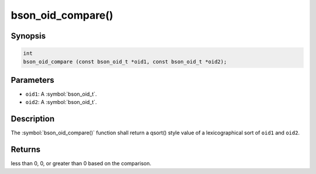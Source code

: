 .. _bson_oid_compare:

bson_oid_compare()
==================

Synopsis
--------

.. code-block:: c

  int
  bson_oid_compare (const bson_oid_t *oid1, const bson_oid_t *oid2);

Parameters
----------

- ``oid1``: A :symbol:`bson_oid_t`.
- ``oid2``: A :symbol:`bson_oid_t`.

Description
-----------

The :symbol:`bson_oid_compare()` function shall return a qsort() style value of a lexicographical sort of ``oid1`` and ``oid2``.

Returns
-------

less than 0, 0, or greater than 0 based on the comparison.

